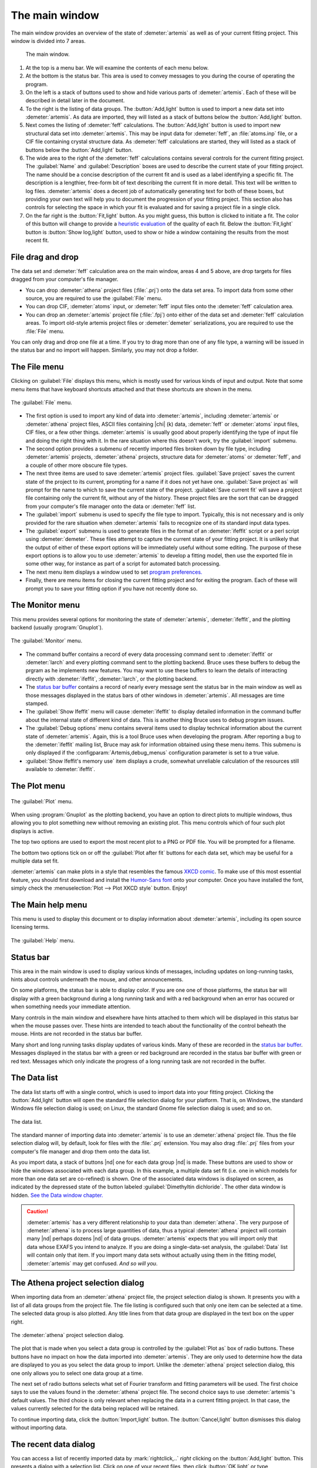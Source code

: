 ..
   Artemis document is copyright 2016 Bruce Ravel and released under
   The Creative Commons Attribution-ShareAlike License
   http://creativecommons.org/licenses/by-sa/3.0/

The main window
===============

The main window provides an overview of the state of
:demeter:`artemis` as well as of your current fitting project. This
window is divided into 7 areas.

.. _fig_mainwindow:

.. figure:: ../../_images/main.png
   :target: ../_images/main.png

   The main window.


#. At the top is a menu bar. We will examine the contents of each menu
   below.

#. At the bottom is the status bar. This area is used to convey messages
   to you during the course of operating the program.

#. On the left is a stack of buttons used to show and hide various
   parts of :demeter:`artemis`. Each of these will be described in
   detail later in the document.

#. To the right is the listing of data groups. The :button:`Add,light`
   button is used to import a new data set into :demeter:`artemis`. As
   data are imported, they will listed as a stack of buttons below the
   :button:`Add,light` button.

#. Next comes the listing of :demeter:`feff` calculations. The
   :button:`Add,light` button is used to import new structural data set into
   :demeter:`artemis`. This may be input data for :demeter:`feff`, an
   :file:`atoms.inp` file, or a CIF file containing crystal structure
   data. As :demeter:`feff` calculations are started, they will listed as a stack of
   buttons below the :button:`Add,light` button.

#. The wide area to the right of the :demeter:`feff` calculations
   contains several controls for the current fitting project. The
   :guilabel:`Name` and :guilabel:`Description` boxes are used to
   describe the current state of your fitting project. The name should
   be a concise description of the current fit and is used as a label
   identifying a specific fit. The description is a lengthier,
   free-form bit of text describing the current fit in more
   detail. This text will be written to log files.
   :demeter:`artemis` does a decent job of automatically generating
   text for both of these boxes, but providing your own text will help
   you to document the progression of your fitting project. This
   section also has controls for selecting the space in which your fit
   is evaluated and for saving a project file in a single click.

#. On the far right is the :button:`Fit,light` button. As you might
   guess, this button is clicked to initiate a fit. The color of this
   button will change to provide a `heuristic evaluation
   <../fit/happiness.html>`__ of the quality of each fit. Below the
   :button:`Fit,light` button is :button:`Show log,light` button, used
   to show or hide a window containing the results from the most
   recent fit.


File drag and drop
------------------

The data set and :demeter:`feff` calculation area on the main window,
areas 4 and 5 above, are drop targets for files dragged from your
computer's file manager.

- You can drop :demeter:`athena` project files (:file:`.prj`) onto the
  data set area. To import data from some other source, you are
  required to use the :guilabel:`File` menu.

- You can drop CIF, :demeter:`atoms` input, or :demeter:`feff` input
  files onto the :demeter:`feff` calculation area.

- You can drop an :demeter:`artemis` project file (:file:`.fpj`) onto
  either of the data set and :demeter:`feff` calculation areas. To
  import old-style artemis project files or :demeter:`demeter`
  serializations, you are required to use the :file:`File` menu.

You can only drag and drop one file at a time. If you try to drag more
than one of any file type, a warning will be issued in the status bar
and no import will happen. Similarly, you may not drop a folder.


The File menu
-------------

Clicking on :guilabel:`File` displays this menu, which is mostly used
for various kinds of input and output. Note that some menu items that
have keyboard shortcuts attached and that these shortcuts are shown in
the menu.

.. _fit-artemisfilemenu:

.. figure:: ../../_images/filemenu.png
   :target: ../_images/filemenu.png
   :align: center

   The :guilabel:`File` menu.

- The first option is used to import any kind of data into
  :demeter:`artemis`, including :demeter:`artemis` or :demeter:`athena`
  project files, ASCII files containing |chi| (k) data, :demeter:`feff`
  or :demeter:`atoms` input files, CIF files, or a few other
  things. :demeter:`artemis` is usually good about properly identifying
  the type of input file and doing the right thing with it. In the rare
  situation where this doesn't work, try the :guilabel:`import` submenu.

- The second option provides a submenu of recently imported files
  broken down by file type, including :demeter:`artemis` projects,
  :demeter:`athena` projects, structure data for :demeter:`atoms` or
  :demeter:`feff`, and a couple of other more obscure file types.

- The next three items are used to save :demeter:`artemis` project
  files. :guilabel:`Save project` saves the current state of the
  project to its current, prompting for a name if it does not yet have
  one. :guilabel:`Save project as` will prompt for the name to which
  to save the current state of the project. :guilabel:`Save current
  fit` will save a project file containing only the current fit,
  without any of the history. These project files are the sort that
  can be dragged from your computer's file manager onto the data or
  :demeter:`feff` list.

- The :guilabel:`import` submenu is used to specify the file type to
  import.  Typically, this is not necessary and is only provided for
  the rare situation when :demeter:`artemis` fails to recognize one of
  its standard input data types.

- The :guilabel:`export` submenu is used to generate files in the
  format of an :demeter:`ifeffit` script or a perl script using
  :demeter:`demeter`. These files attempt to capture the current state
  of your fitting project. It is unlikely that the output of either of
  these export options will be immediately useful without some
  editing. The purpose of these export options is to allow you to use
  :demeter:`artemis` to develop a fitting model, then use the exported
  file in some other way, for instance as part of a script for
  automated batch processing.

- The next menu item displays a window used to set `program
  preferences. <../prefs.html>`__

- Finally, there are menu items for closing the current fitting
  project and for exiting the program. Each of these will prompt you
  to save your fitting option if you have not recently done so.


The Monitor menu
----------------

This menu provides several options for monitoring the state of
:demeter:`artemis`, :demeter:`ifeffit`, and the plotting backend
(usually :program:`Gnuplot`).

.. _fit-artemismonitormenu:

.. figure:: ../../_images/monitormenu.png
   :target: ../_images/monitormenu.png
   :align: center

   The :guilabel:`Monitor` menu.

- The command buffer contains a record of every data processing
  command sent to :demeter:`ifeffit` or :demeter:`larch` and every
  plotting command sent to the plotting backend. Bruce uses these
  buffers to debug the prgram as he implements new features. You may
  want to use these buffers to learn the details of interacting
  directly with :demeter:`ifeffit`, :demeter:`larch`, or the plotting
  backend.

- The `status bar buffer <../monitor.html#the-status-buffer>`_ contains a
  record of nearly every message sent the status bar in the main
  window as well as those messages displayed in the status bars of
  other windows in :demeter:`artemis`. All messages are time stamped.

- The :guilabel:`Show Ifeffit` menu will cause :demeter:`ifeffit` to
  display detailed information in the command buffer about the
  internal state of different kind of data. This is another thing
  Bruce uses to debug program issues.

- The :guilabel:`Debug options` menu contains several items used to
  display technical information about the current state of
  :demeter:`artemis`. Again, this is a tool Bruce uses when developing
  the program. After reporting a bug to the :demeter:`ifeffit` mailing
  list, Bruce may ask for information obtained using these menu
  items. This submenu is only displayed if the
  :configparam:`Artemis,debug_menus` configuration parameter is set to
  a true value.

- :guilabel:`Show Ifeffit's memory use` item displays a crude,
  somewhat unreliable calculation of the resources still available to
  :demeter:`ifeffit`.

The Plot menu
-------------

.. _fit-artemisplotmenu:

.. figure:: ../../_images/plotmenu.png
   :target: ../_images/plotmenu.png
   :align: center

   The :guilabel:`Plot` menu.


When using :program:`Gnuplot` as the plotting backend, you have an
option to direct plots to multiple windows, thus allowing you to plot
something new without removing an existing plot. This menu controls
which of four such plot displays is active.

The top two options are used to export the most recent plot to a PNG or
PDF file. You will be prompted for a filename.

The bottom two options tick on or off the :guilabel:`Plot after fit` buttons for
each data set, which may be useful for a multiple data set fit.

:demeter:`artemis` can make plots in a style that resembles the famous
`XKCD comic <http://xkcd.com/>`__. To make use of this most essential
feature, you should first download and install the `Humor-Sans font
<http://antiyawn.com/uploads/humorsans.html>`__ onto your computer.
Once you have installed the font, simply check the
:menuselection:`Plot --> Plot XKCD style` button. Enjoy!


The Main help menu
------------------

This menu is used to display this document or to display information
about :demeter:`artemis`, including its open source licensing terms.

.. _fit-artemishelpmenu:

.. figure:: ../../_images/helpmenu.png
   :target: ../_images/helpmenu.png
   :align: center

   The :guilabel:`Help` menu.



Status bar
----------

This area in the main window is used to display various kinds of
messages, including updates on long-running tasks, hints about
controls underneath the mouse, and other announcements.

On some platforms, the status bar is able to display color.  If you
are one one of those platforms, the status bar will display with a
green background during a long running task and with a red background
when an error has occured or when something needs your immediate
attention.

Many controls in the main window and elsewhere have hints attached to
them which will be displayed in this status bar when the mouse passes
over.  These hints are intended to teach about the functionality of
the control beheath the mouse.  Hints are not recorded in the status
bar buffer.

Many short and long running tasks display updates of various
kinds. Many of these are recorded in the `status bar buffer
<../monitor.html#the-status-buffer>`_.  Messages displayed in the status
bar with a green or red background are recorded in the status bar
buffer with green or red text.  Messages which only indicate the
progress of a long running task are not recorded in the buffer.


The Data list
-------------

The data list starts off with a single control, which is used to
import data into your fitting project. Clicking the
:button:`Add,light` button will open the standard file selection
dialog for your platform. That is, on Windows, the standard Windows
file selection dialog is used; on Linux, the standard Gnome file
selection dialog is used; and so on.

.. _fit-artemisdatalist:

.. figure:: ../../_images/datalist.png
   :target: ../_images/datalist.png
   :align: center

   The data list.


The standard manner of importing data into :demeter:`artemis` is to
use an :demeter:`athena` project file. Thus the file selection dialog
will, by default, look for files with the :file:`.prj` extension. You
may also drag :file:`.prj` files from your computer's file manager and
drop them onto the data list.

As you import data, a stack of buttons |nd| one for each data group |nd| is
made. These buttons are used to show or hide the windows associated
with each data group. In this example, a multiple data set fit
(i.e. one in which models for more than one data set are co-refined)
is shown. One of the associated data windows is displayed on screen,
as indicated by the depressed state of the button labeled
:guilabel:`Dimethyltin dichloride`. The other data window is
hidden. `See the Data window chapter. <../data.html>`__

.. caution:: :demeter:`artemis` has a very different relationship to
   your data than :demeter:`athena`.  The very purpose of
   :demeter:`athena` is to process large quantities of data, thus a
   typical :demeter:`athena` project will contain many |nd| perhaps
   dozens |nd| of data groups. :demeter:`artemis` expects that you
   will import only that data whose EXAFS you intend to analyze.  If
   you are doing a single-data-set analysis, the :guilabel:`Data` list
   will contain only that item.  If you import many data sets without
   actually using them in the fitting model, :demeter:`artemis`
   may get confused.  *And so will you*.


The Athena project selection dialog
-----------------------------------

When importing data from an :demeter:`athena` project file, the
project selection dialog is shown. It presents you with a list of all
data groups from the project file. The file listing is configured such
that only one item can be selected at a time. The selected data group
is also plotted. Any title lines from that data group are displayed in
the text box on the upper right.

.. _fit-artemisathenaselection:

.. figure:: ../../_images/athenaselection.png
   :target: ../_images/athenaselection.png
   :align: center

   The :demeter:`athena` project selection dialog.

The plot that is made when you select a data group is controlled by
the :guilabel:`Plot as` box of radio buttons.  These buttons have no
impact on how the data imported into :demeter:`artemis`.  They are
only used to determine how the data are displayed to you as you select
the data group to import.  Unlike the :demeter:`athena` project
selection dialog, this one only allows you to select one data group at
a time.

The next set of radio buttons selects what set of Fourier transform
and fitting parameters will be used. The first choice says to use the
values found in the :demeter:`athena` project file. The second choice
says to use :demeter:`artemis`'s default values. The third choice is
only relevant when replacing the data in a current fitting project. In
that case, the values currently selected for the data being replaced
will be retained.

To continue importing data, click the :button:`Import,light` button. The
:button:`Cancel,light` button dismisses this dialog without importing data.

The recent data dialog
----------------------

You can access a list of recently imported data by
:mark:`rightclick,..` *right* clicking on the :button:`Add,light`
button. This presents a dialog with a selection list.  Click on one of
your recent files, then click :button:`OK,light` or type
:button:`Return`.  Alternately, :mark:`leftclick,..` double-click on
your choice in the list of recent files.

.. _fit-artemisrecentdata:

.. figure:: ../../_images/recentdata.png
   :target: ../_images/recentdata.png
   :align: center

   The recent data dialog.


The Feff list
-------------

The :demeter:`feff` list starts off with a single control, which is
used to import structural data into your fitting project.  Clicking
the :button:`Add,light` button will open the standard file selection
dialog for your platform. That is, on Windows, the standard Windows
file selection dialog is used; on Linux, the standard Gnome file
selection dialog is used; and so on.

.. _fit-artemisfefflist:

.. figure:: ../../_images/fefflist.png
   :target: ../_images/fefflist.png
   :align: center

   The :demeter:`feff` list.

The standard manner of importing structural data into
:demeter:`artemis` is to import an input file for :demeter:`atoms` or
:demeter:`feff` or to import a CIF file containing crystal data. Thus
the file selection dialog will, by default, look for files with the
:file:`.inp` or :file:`.cif` extension.

As you import structural data, a stack of buttons |nd| one for each
:demeter:`feff` calculation |nd| is made. These buttons are used to
show or hide the windows associated with each data group. In this
example, two :demeter:`feff` calculations have been made. Neither is
being displayed on screen. `See the Atoms/Feff
chapter. <../feff/index.html>`__

:mark:`rightclick,..` *Right* clicking on the :button:`Add,light`
button will present the same recent file selection dialog as for the
data list. In this case, the list will contain recently imported
:demeter:`atoms`, :demeter:`feff`, or CIF files.

You may also drag CIF, :demeter:`atoms` input, or :demeter:`feff`
input files from your computer's file manager and drop them onto the
:demeter:`feff` list.


Fit information
---------------

This section of the main window is used to specify properties of the
fit. The name is a short bit of text that will be used as a label for
each fit. The number will be auto-incremented unless you explicitly
set it.

.. _fit-artemisfitproperties:

.. figure:: ../../_images/fitproperties.png
   :target: ../_images/fitproperties.png
   :align: center

   The fit properties.

The description is a longer bit of text which you can use to describe
the current fitting model. Here, too, the number is auto-incremented
unless you explcitly set it. The text from this box is written to the
log file, thus can be used to document your fitting model.

The set of radio buttons is used to select the space in which the fit
will be evaluated. The default is to evaluate the fit in R space.

Finally, the :button:`Save,light` button is used to quickly save your
fitting model to a project file. If you model is already associated
with a file, this is a quick one-click saving tool. If no project file
is associated, the file selection dialog will prompt you for a
file. The default is to use the .fpj extension.


Fit and log buttons
-------------------

All the way to the right of the main window are the
:button:`Fit,light` and :button:`Show log,light` buttons.  Click the
Fit button to initiate the fit. The log button is used to show and
hide a window which displays the log from the most recent fit. `See
the chapter on the Log and Journal windows. <../logjournal.html>`__ In
the event of a fit that exits abnormally, error messages explaining
the problems will be show in the log window.

.. _fit-artemisfitlogbuttons:

.. figure:: ../../_images/fitlogbuttons.png
   :target: ../_images/fitlogbuttons.png
   :align: center

   The :button:`Fit,light` and :button:`Show log,light` buttons.


At start-up the Fit button is yellow. After each fit, the color of
this button will range from red to green as a heuristic indication of
the fit quality. `See the happiness section for more details
<../fit/happiness.html>`__.

